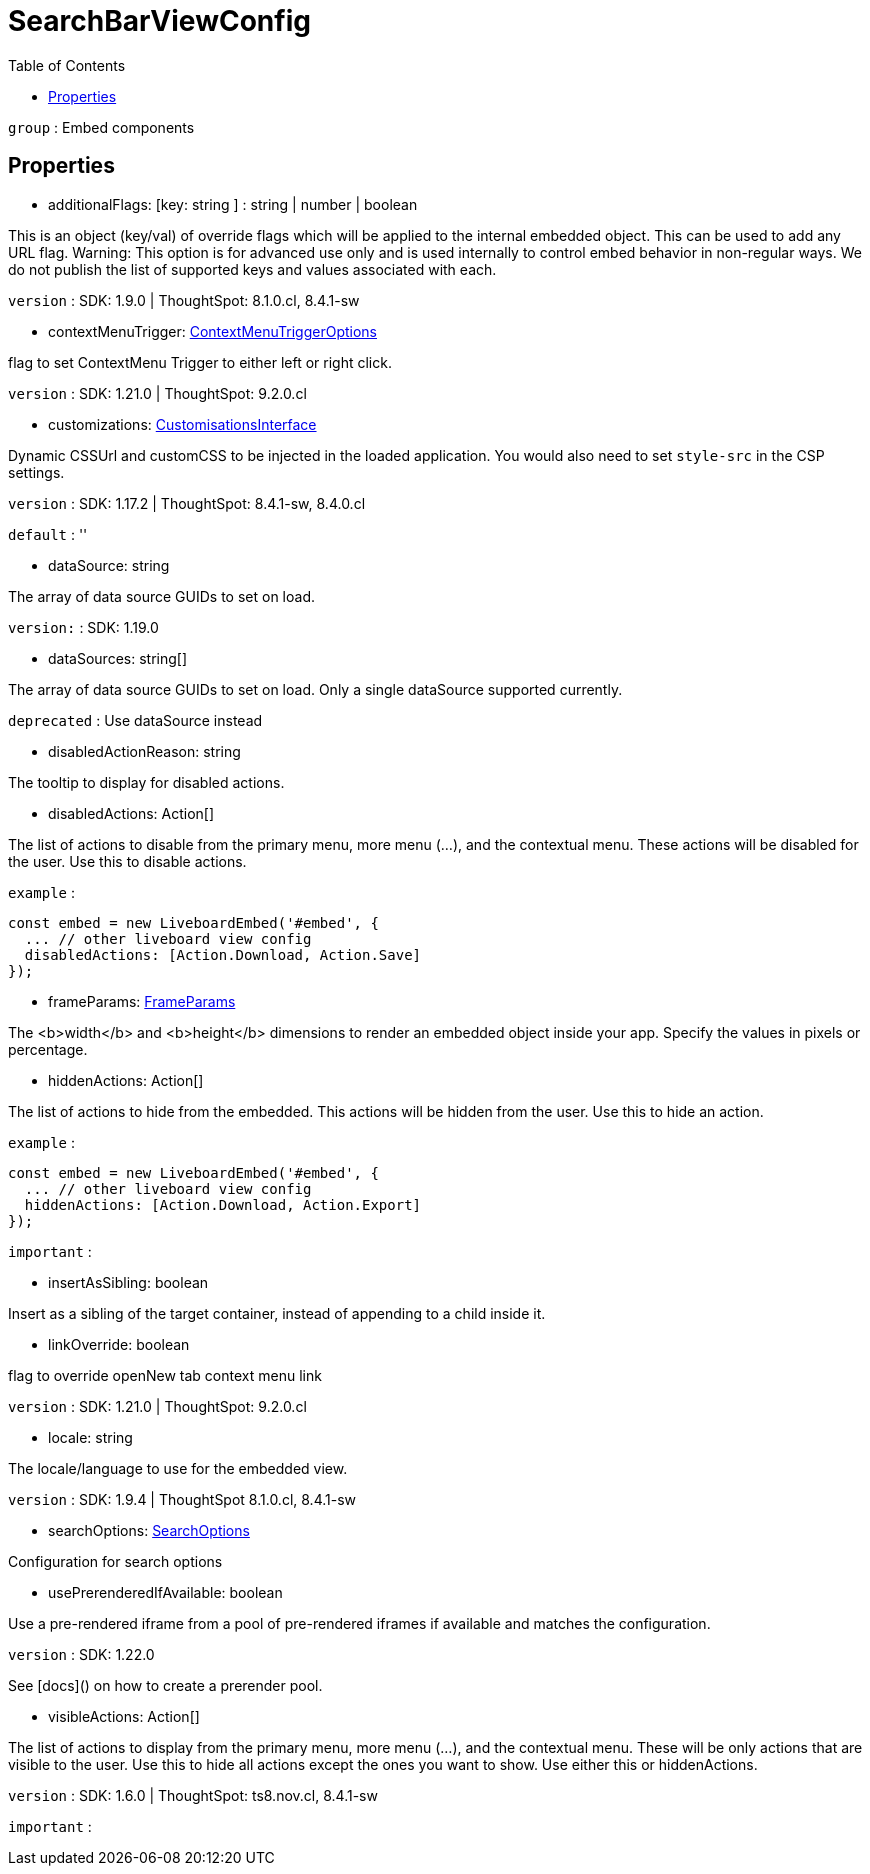 :toc: true
:toclevels: 2
:page-title: SearchBarViewConfig
:page-pageid: Interface/SearchBarViewConfig
:page-description: 

= SearchBarViewConfig





`group` : Embed components





== Properties

* additionalFlags: [key: string ] : string | number | boolean

This is an object (key/val) of override flags which will be applied
to the internal embedded object. This can be used to add any
URL flag.
Warning: This option is for advanced use only and is used internally
to control embed behavior in non-regular ways. We do not publish the
list of supported keys and values associated with each.



`version` : SDK: 1.9.0 | ThoughtSpot: 8.1.0.cl, 8.4.1-sw





* contextMenuTrigger: xref:ContextMenuTriggerOptions.adoc[ContextMenuTriggerOptions]

flag to set ContextMenu Trigger to either left or right click.



`version` : SDK: 1.21.0 | ThoughtSpot: 9.2.0.cl





* customizations: xref:CustomisationsInterface.adoc[CustomisationsInterface]

Dynamic CSSUrl and customCSS to be injected in the loaded application.
You would also need to set `style-src` in the CSP settings.



`version` : SDK: 1.17.2 | ThoughtSpot: 8.4.1-sw, 8.4.0.cl



`default` : ''





* dataSource: string

The array of data source GUIDs to set on load.



`version:` : SDK: 1.19.0





* dataSources: string[]

The array of data source GUIDs to set on load.
Only a single dataSource supported currently.



`deprecated` : Use dataSource instead





* disabledActionReason: string

The tooltip to display for disabled actions.




* disabledActions: Action[]

The list of actions to disable from the primary menu, more menu
(...), and the contextual menu. These actions will be disabled
for the user.
Use this to disable actions.



`example` : 
```js
const embed = new LiveboardEmbed('#embed', {
  ... // other liveboard view config
  disabledActions: [Action.Download, Action.Save]
});
```





* frameParams: xref:FrameParams.adoc[FrameParams]

The <b>width</b> and <b>height</b> dimensions to render an embedded
object inside your app.  Specify the values in pixels or percentage.




* hiddenActions: Action[]

The list of actions to hide from the embedded.
This actions will be hidden from the user.
Use this to hide an action.



`example` : 
```js
const embed = new LiveboardEmbed('#embed', {
  ... // other liveboard view config
  hiddenActions: [Action.Download, Action.Export]
});
```



`important` : 





* insertAsSibling: boolean

Insert as a sibling of the target container, instead of appending to a
child inside it.




* linkOverride: boolean

flag to override openNew tab context menu link



`version` : SDK: 1.21.0 | ThoughtSpot: 9.2.0.cl





* locale: string

The locale/language to use for the embedded view.



`version` : SDK: 1.9.4 | ThoughtSpot 8.1.0.cl, 8.4.1-sw





* searchOptions: xref:SearchOptions.adoc[SearchOptions]

Configuration for search options




* usePrerenderedIfAvailable: boolean

Use a pre-rendered iframe from a pool of pre-rendered iframes
if available and matches the configuration.



`version` : SDK: 1.22.0

See [docs]() on how to create a prerender pool.





* visibleActions: Action[]

The list of actions to display from the primary menu, more menu
(...), and the contextual menu. These will be only actions that
are visible to the user.
Use this to hide all actions except the ones you want to show.
Use either this or hiddenActions.



`version` : SDK: 1.6.0 | ThoughtSpot: ts8.nov.cl, 8.4.1-sw



`important` : 



